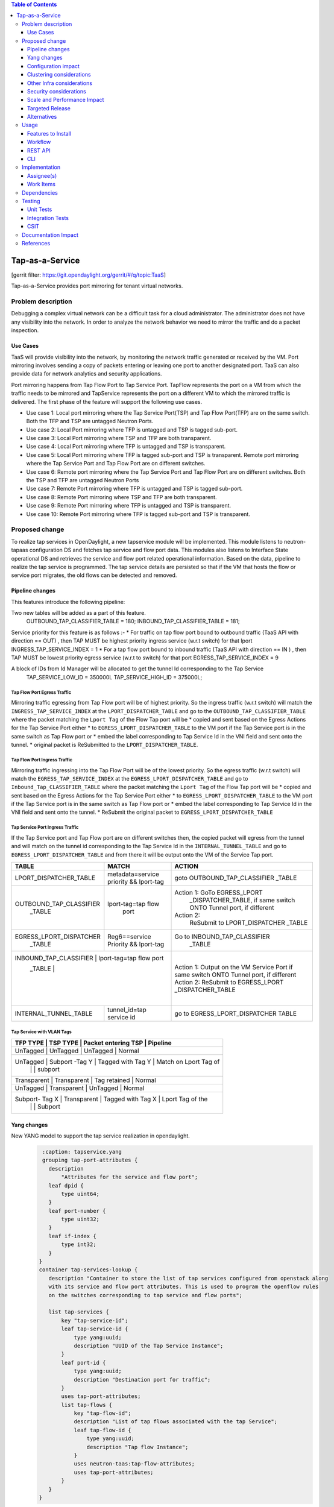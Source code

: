 .. contents:: Table of Contents
   :depth: 3

================
Tap-as-a-Service
================

[gerrit filter: https://git.opendaylight.org/gerrit/#/q/topic:TaaS]

Tap-as-a-Service provides port mirroring for tenant virtual networks.

Problem description
===================
Debugging a complex virtual network can be a difficult task for a cloud administrator.
The administrator does not have any visibility into the network. In order to analyze the network 
behavior we need to mirror the traffic and do a packet inspection.

Use Cases
---------
TaaS will provide visibility into the network, by monitoring the network traffic generated or received by the VM.
Port mirroring involves sending a copy of packets entering or leaving one port to another designated port.
TaaS can also provide data for network analytics and security applications.

Port mirroring happens from Tap Flow Port to Tap Service Port. TapFlow represents the port on a VM from which
the traffic needs to be mirrored and TapService represents the port on a different VM to which the mirrored traffic
is delivered.
The first phase of the feature will support the following use cases.

* Use case 1: Local port mirroring where the Tap Service Port(TSP) and Tap Flow Port(TFP) are on the same switch.
  Both the TFP and TSP are untagged Neutron Ports.
* Use case 2: Local Port mirroring where TFP is untagged and TSP is tagged sub-port.
* Use case 3: Local Port mirroring where TSP and TFP are both transparent.
* Use case 4: Local Port mirroring where TFP is untagged and TSP is transparent.
* Use case 5: Local Port mirroring where TFP is tagged sub-port and TSP is transparent.
  Remote port mirroring where the Tap Service Port and Tap Flow Port are on different switches.
* Use case 6: Remote port mirroring where the Tap Service Port and Tap Flow Port are on different switches.
  Both the TSP and TFP are untagged Neutron Ports
* Use case 7: Remote Port mirroring where TFP is untagged and TSP is tagged sub-port.
* Use case 8: Remote Port mirroring where TSP and TFP are both transparent.
* Use case 9: Remote Port mirroring where TFP is untagged and TSP is transparent.
* Use case 10: Remote Port mirroring where TFP is tagged sub-port and TSP is transparent.

Proposed change
===============
To realize tap services in OpenDaylight, a new tapservice module will be implemented. This module listens to
neutron-tapaas configuration DS and fetches tap service and flow port data. This modules also listens to
Interface State operational DS and retrieves the service and flow port related operational information.
Based on the data, pipeline to realize the tap service is programmed. The tap service details are persisted
so that if the VM that hosts the flow or service port migrates, the old flows can be detected and removed.


Pipeline changes
----------------
This features introduce the following pipeline:

Two new tables will be added as a part of this feature.
  OUTBOUND_TAP_CLASSIFIER_TABLE  = 180;
  INBOUND_TAP_CLASSIFIER_TABLE = 181;

Service priority for this feature is as follows :-
* For traffic on tap flow port bound to outbound traffic (TaaS API with direction == OUT) ,
then TAP MUST be highest  priority ingress service (w.r.t switch) for that lport
INGRESS_TAP_SERVICE_INDEX = 1
* For a tap flow port bound to inbound traffic (TaaS API with direction == IN ) ,
then TAP MUST be lowest priority egress service (w.r.t to switch) for that port
EGRESS_TAP_SERVICE_INDEX = 9

A block of IDs from Id Manager will be allocated to get the tunnel Id corresponding to the Tap Service
  TAP_SERVICE_LOW_ID = 350000L
  TAP_SERVICE_HIGH_ID = 375000L;

Tap Flow Port Egress Traffic
^^^^^^^^^^^^^^^^^^^^^^^^^^^^
Mirroring traffic egressing from Tap Flow port will be of highest priority. So the ingress traffic
(w.r.t switch) will match the ``INGRESS_TAP_SERVICE_INDEX`` at the ``LPORT_DISPATCHER_TABLE`` and go to the ``OUTBOUND_TAP_CLASSIFIER_TABLE`` where the packet matching the ``Lport Tag`` of the Flow Tap port will be
* copied and sent based on the Egress Actions for the Tap Service Port either
* to ``EGRESS_LPORT_DISPATCHER_TABLE`` to the VM port if the Tap Service port is in the same switch as Tap Flow port or
* embed the label corresponding to Tap Service Id in the VNI field and sent onto the tunnel.
* original packet is ReSubmitted to the ``LPORT_DISPATCHER_TABLE``.

Tap Flow Port Ingress Traffic
^^^^^^^^^^^^^^^^^^^^^^^^^^^^^
Mirroring traffic ingressing into the Tap Flow Port will be of the lowest priority. So the egress traffic (w.r.t switch) will match the ``EGRESS_TAP_SERVICE_INDEX`` at the
``EGRESS_LPORT_DISPATCHER_TABLE`` and go to ``Inbound_Tap_CLASSIFIER_TABLE`` where the packet matching the ``Lport Tag`` of the Flow Tap port will be
* copied and sent based on the Egress Actions for the Tap Service Port either
* to ``EGRESS_LPORT_DISPATCHER_TABLE`` to the VM port if the Tap Service port is in the same switch as Tap Flow port or
* embed the label corresponding to Tap Service Id in the VNI field and sent onto the tunnel.
* ReSubmit the original packet to ``EGRESS_LPORT_DISPATCHER_TABLE``

Tap Service Port Ingress Traffic
^^^^^^^^^^^^^^^^^^^^^^^^^^^^^^^^
If the Tap Service port and Tap Flow port are on different switches then,
the copied packet will egress from the tunnel and will match on the tunnel id corresponding to the
Tap Service Id in the ``INTERNAL_TUNNEL_TABLE`` and go to ``EGRESS_LPORT_DISPATCHER_TABLE`` and from there it will be output onto the VM of the Service Tap port.


+-------------------------+---------------------------+----------------------------------+
| TABLE                   | MATCH                     |            ACTION                |
+=========================+===========================+==================================+
| LPORT_DISPATCHER_TABLE  | metadata=service priority |  goto OUTBOUND_TAP_CLASSIFIER    |
|                         | && lport-tag              |  _TABLE                          |
+-------------------------+---------------------------+----------------------------------+
| OUTBOUND_TAP_CLASSIFIER |  lport-tag=tap flow       |Action 1: GoTo EGRESS_LPORT       |
|      _TABLE             |            port           | _DISPATCHER_TABLE, if same switch|
|                         |                           | ONTO Tunnel port, if different   |
|                         |                           |Action 2:                         |
|                         |                           |  ReSubmit to LPORT_DISPATCHER    |
|                         |                           |  _TABLE                          |
+-------------------------+---------------------------+----------------------------------+
| EGRESS_LPORT_DISPATCHER |  Reg6==service Priority   | Go to INBOUND_TAP_CLASSIFIER     |
|  _TABLE                 |  && lport-tag             |             _TABLE               |
|                         |                           |                                  |
+-------------------------+---------------------------+----------------------------------+
| INBOUND_TAP_CLASSIFIER |  lport-tag=tap flow port   | Action 1: Output on the VM       |
|  _TABLE                 |                           | Service Port if same switch      |
|                         |                           | ONTO Tunnel port, if different   |
|                         |                           | Action 2:                        |
|                         |                           | ReSubmit to EGRESS_LPORT         |
|                         |                           | _DISPATCHER_TABLE                |
+-------------------------+---------------------------+----------------------------------+
|  INTERNAL_TUNNEL_TABLE  | tunnel_id=tap service id  |  go to EGRESS_LPORT_DISPATCHER   |
|                         |                           |  TABLE                           |
+-------------------------+---------------------------+----------------------------------+

Tap Service with VLAN Tags
^^^^^^^^^^^^^^^^^^^^^^^^^^
+-------------------------+---------------------------+----------------------------------+
| TFP TYPE        | TSP TYPE           |  Packet entering TSP   |  Pipeline              |
+=========================+===========================+==================================+
| UnTagged        |  UnTagged          |   UnTagged             |   Normal               |
+----------------------------------------------------------------------------------------+
| UnTagged        |  Subport -Tag Y    |   Tagged with Tag Y    | Match on Lport Tag of  |
|                 |                    |                        |     subport            |
+----------------------------------------------------------------------------------------+
| Transparent     |   Transparent      |  Tag retained          |   Normal               |
+----------------------------------------------------------------------------------------+
| UnTagged        |  Transparent       |  UnTagged              |   Normal               |
+----------------------------------------------------------------------------------------+
| Subport- Tag X  |  Transparent       |   Tagged with Tag X    |  Lport Tag of the      |
|                 |                    |                        |  Subport               |
+----------------------------------------------------------------------------------------+

Yang changes
------------
New YANG model to support the tap service realization in opendaylight.
 .. code-block:: none

     :caption: tapservice.yang
     grouping tap-port-attributes {
       description
           "Attributes for the service and flow port";
       leaf dpid {
           type uint64;
       }
       leaf port-number {
           type uint32;
       }
       leaf if-index {
           type int32;
       }
    }
    container tap-services-lookup {
       description "Container to store the list of tap services configured from openstack along
       with its service and flow port attributes. This is used to program the openflow rules
       on the switches corresponding to tap service and flow ports";

       list tap-services {
           key "tap-service-id";
           leaf tap-service-id {
               type yang:uuid;
               description "UUID of the Tap Service Instance";
           }
           leaf port-id {
               type yang:uuid;
               description "Destination port for traffic";
           }
           uses tap-port-attributes;
           list tap-flows {
               key "tap-flow-id";
               description "List of tap flows associated with the tap Service";
               leaf tap-flow-id {
                   type yang:uuid;
                   description "Tap flow Instance";
               }
               uses neutron-taas:tap-flow-attributes;
               uses tap-port-attributes;
           }
       }
    }

Configuration impact
--------------------
There is no change to any existing configuration.

Clustering considerations
-------------------------
Clustering support is already taken care in the infrastructure. There is no new requirement
for this feature.

Other Infra considerations
--------------------------
None.

Security considerations
-----------------------
Tap Service Port should be configured with the Openstack "port_security_enabled" set to "false" to enable tap traffic to ingress it.

Scale and Performance Impact
----------------------------
The performance impact of mirroring on the switches needs to be tested and documented

Targeted Release
----------------
Fluorine.

Alternatives
------------
None.

Usage
=====

Features to Install
-------------------
This feature can be used by installing odl-netvirt-openstack.
This feature doesn't add any new karaf feature.

Workflow
--------

Following are the steps to be followed for mirroring a Neutron port.

1. Create a Tap Service Neutron port with "port_security_enabled" must be set to "false".
2. Launch a VM for receiving mirrored data. Associate the Neutron port in step 1
   while creating the VM.
3. Create a Tap Service instance using the TaaS CLI "neutron tap-service-create" and associate with the port
   created in Step 1. This can also be configured via REST APIs.
4. Create a Tap Flow Port using Neutron Client command for TaaS, "neutron tap-flow-create" and associate with
   the Tap Service instance create in Step 3 and the target Neutron port whose traffic needs to be mirrored.
   Mirroring can be done for both incoming and/or outgoing traffic from the target Neutron port.

REST API
--------
Tap Service and Flow port can also be created using the following REST API.

Create TapService
^^^^^^^^^^^^^^^^^

**URL:** /POST /v2.0/taas/tap_services

**Sample JSON data**

.. code-block:: json

  {
    "tap_service": {
        "description": "Test_Tap",
        "name": "Test",
        "port_id": "c9beb5a1-21f5-4225-9eaf-02ddccdd50a9",
        "tenant_id": "97e1586d580745d7b311406697aaf097"
    }
  }

Create TapFlow
^^^^^^^^^^^^^^

**URL:** POST /v2.0/taas/tap_flows

**Sample JSON data**

.. code-block:: json

   {
    "tap_flow": {
        "description": "Test_flow1",
        "direction": "BOTH",
        "name": "flow1",
        "source_port": "775a58bb-e2c6-4529-a918-2f019169b5b1",
        "tap_service_id": "69bd12b2-0e13-45ec-9045-b674fd9f0468",
        "tenant_id": "97e1586d580745d7b311406697aaf097"
    }
   }

Delete TapService
^^^^^^^^^^^^^^^^^
**URL:** DELETE /v2.0/taas/tap_services/{tap_service_uuid}

Delete TapFlow
^^^^^^^^^^^^^^
**URL:** DELETE /v2.0/taas/tap_flows/{tap_flow_uuid}

CLI
---
None.

Implementation
==============

Assignee(s)
-----------
Primary assignee:
  <Hema Gopalakrishnan> (hema.gopalkrishnan@ericsson.com)

Work Items
----------
1. Add a new bundle
2. Define a new Yang
3. Add listener to neutron-tapaas configuration DS and do the processing.
4. Add listener to Interface State Operational DS.
5. Support Tap Service add for each of the use case.
6. Support Tap Service delete scenario.
7. Support VM migration
8. Add UTs.
9. Add ITs.
10. Add CSIT.
11. Add Documentation

Dependencies
============
Taap driver in networking-odl needs to be implemented.

Testing
=======

Unit Tests
----------
Relevant Unit Test cases will be added.

Integration Tests
-----------------
1. Configure Tap Service and Flow ports in the same switch and verify the traffic from the flow ports
   are mirrored to the tap service port.
2. Configure Tap Service and Flow ports in different switches and verify that traffic flows through
   tunnel to reach the tap service port.
3. Configure the Tap Service and flow ports with VLAN tags as untagged, tagged and transparent and
   verify each use case.
4. Configure the Tap Flow port with different mirroring direction and verify the appropriate behavior.

CSIT
----
Relevant CSIT will be added.

Documentation Impact
====================
This will require changes to User Guide and Developer Guide.

User Guide needs to be updated with information on how to configure Tap Services.

References
==========
[1] Netvirt Florine Release Plan -
    https://docs.google.com/spreadsheets/d/1bDygyIwNOGFEEFDTQJN2LqoTyfmaxwtka-AlwkPcvzE/edit#gid=1799274276

[2] Pipeline Changes - https://git.opendaylight.org/gerrit/#/c/71782/

[3] Netvirt Trello Card

[4] Openstack API Reference - https://github.com/openstack/tap-as-a-service/blob/master/API_REFERENCE.rst